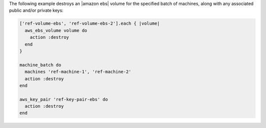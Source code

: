.. This is an included how-to. 

.. To destroy a named group of machines along with keys:

The following example destroys an |amazon ebs| volume for the specified batch of machines, along with any associated public and/or private keys:

.. code-block:: ruby

   ['ref-volume-ebs', 'ref-volume-ebs-2'].each { |volume|
     aws_ebs_volume volume do
       action :destroy
     end
   }
   
   machine_batch do
     machines 'ref-machine-1', 'ref-machine-2'
     action :destroy
   end
   
   aws_key_pair 'ref-key-pair-ebs' do
     action :destroy
   end
